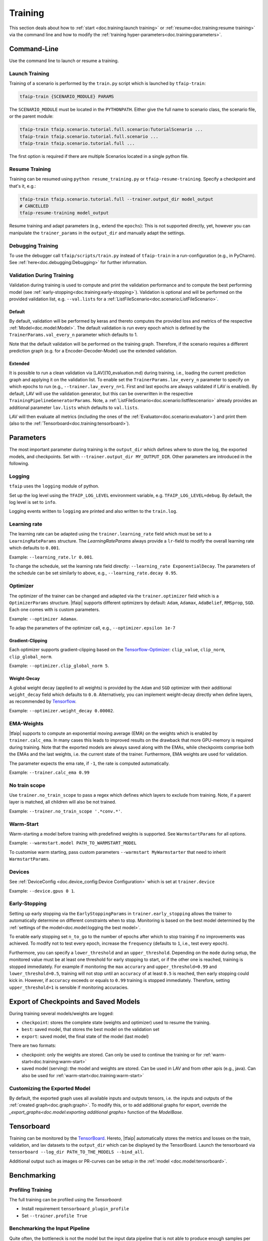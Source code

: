 Training
========

This section deals about how to :ref:`start <doc.training:launch training>` or :ref:`resume<doc.training:resume training>` via the command line and how to modify the :ref:`training hyper-parameters<doc.training:parameters>`.

Command-Line
------------

Use the command line to launch or resume a training.

Launch Training
~~~~~~~~~~~~~~~

Training of a scenario is performed by the ``train.py`` script which is launched by ``tfaip-train``:

.. code-block:: shell

    tfaip-train {SCENARIO_MODULE} PARAMS

The ``SCENARIO_MODULE`` must be located in the ``PYTHONPATH``.
Either give the full name to scenario class, the scenario file, or the parent module:

.. code-block:: shell

    tfaip-train tfaip.scenario.tutorial.full.scenario:TutorialScenario ...
    tfaip-train tfaip.scenario.tutorial.full.scenario ...
    tfaip-train tfaip.scenario.tutorial.full ...

The first option is required if there are multiple Scenarios located in a single python file.

Resume Training
~~~~~~~~~~~~~~~

Training can be resumed using ``python resume_training.py`` or ``tfaip-resume-training``.
Specify a checkpoint and that's it, e.g.:

.. code-block:: shell

    tfaip-train tfaip.scenario.tutorial.full --trainer.output_dir model_output
    # CANCELLED
    tfaip-resume-training model_output

Resume training and adapt parameters (e.g., extend the ``epochs``): This is not supported directly, yet, however you can manipulate the ``trainer_params`` in the ``output_dir`` and manually adapt the settings.

Debugging Training
~~~~~~~~~~~~~~~~~~

To use the debugger call ``tfaip/scripts/train.py`` instead of ``tfaip-train`` in a run-configuration (e.g., in PyCharm).
See :ref:`here<doc.debugging:Debugging>` for further information.

Validation During Training
~~~~~~~~~~~~~~~~~~~~~~~~~~

Validation during training is used to compute and print the validation performance and to compute the best performing model (see :ref:`early-stopping<doc.training:early-stopping>`).
Validation is optional and will be performed on the provided validation list, e.g. ``--val.lists`` for a :ref:`ListFileScenario<doc.scenario:ListFileScenario>`.

Default
"""""""

By default, validation will be performed by keras and thereto computes the provided loss and metrics of the respective :ref:`Model<doc.model:Model>`.
The default validation is run every epoch which is defined by the ``TrainerParams.val_every_n`` parameter which defaults to 1.

Note that the default validation will be performed on the training graph.
Therefore, if the scenario requires a different prediction graph (e.g. for a Encoder-Decoder-Model) use the extended validation.

Extended
""""""""

It is possible to run a clean validation via [LAV](10_evaluation.md) during training, i.e., loading the current prediction graph and applying it on the validation list.
To enable set the ``TrainerParams.lav_every_n`` parameter to specify on which epochs to run (e.g., ``--trainer.lav_every_n=1``. First and last epochs are always validated if LAV is enabled).
By default, LAV will use the validation generator, but this can be overwritten in the respective ``TrainingPipelineGeneratorParams``.
Note, a :ref:`ListFileScenario<doc.scenario:listfilescenario>` already provides an additional parameter ``lav.lists`` which defaults to ``val.lists``.

LAV will then evaluate all metrics (including the ones of the :ref:`Evaluator<doc.scenario:evaluator>`) and print them (also to the :ref:`Tensorboard<doc.training:tensorboard>`).

Parameters
----------

The most important parameter during training is the ``output_dir`` which defines where to store the log, the exported models, and checkpoints.
Set with ``--trainer.output_dir MY_OUTPUT_DIR``.
Other parameters are introduced in the following.

Logging
~~~~~~~

``tfaip`` uses the ``logging`` module of python.

Set up the log level using the ``TFAIP_LOG_LEVEL`` environment variable, e.g. ``TFAIP_LOG_LEVEL=debug``.
By default, the log level is set to ``info``.

Logging events written to ``logging`` are printed and also written to the ``train.log``.

Learning rate
~~~~~~~~~~~~~

The learning rate can be adapted using the ``trainer.learning_rate`` field which must be set to a ``LearningRateParams`` structure.
The `LearningRateParams` always provide a ``lr``-field to modify the overall learning rate which defaults to ``0.001``.

Example: ``--learning_rate.lr 0.001``.

To change the schedule, set the learning rate field directly: ``--learning_rate ExponentialDecay``.
The parameters of the schedule can be set similarly to above, e.g., ``--learning_rate.decay 0.95``.

Optimizer
~~~~~~~~~

The optimizer of the trainer can be changed and adapted via the ``trainer.optimizer`` field which is a ``OptimizerParams`` structure.
|tfaip| supports different optimizers by default: ``Adam``, ``Adamax``, ``AdaBelief``, ``RMSprop``, ``SGD``. Each one comes with is custom parameters.

Example: ``--optimizer Adamax``.

To adap the parameters of the optimizer call, e.g., ``--optimizer.epsilon 1e-7``

Gradient-Clipping
"""""""""""""""""

Each optimizer supports gradient-clipping based on the `Tensorflow-Optimizer <https://www.tensorflow.org/api_docs/python/tf/keras/optimizers/Optimizer>`_: ``clip_value``, ``clip_norm``, ``clip_global_norm``.

Example: ``--optimizer.clip_global_norm 5``.

Weight-Decay
""""""""""""

A global weight decay (applied to all weights) is provided by the ``Adam`` and ``SGD`` optimizer with their additional ``weight_decay`` field which defaults to ``0.0``.
Alternatively, you can implement weight-decay directly when define layers, as recommended by `Tensorflow <https://www.tensorflow.org/tutorials/keras/overfit_and_underfit#combined_l2_dropout>`_.

Example: ``--optimizer.weight_decay 0.00002``.

EMA-Weights
~~~~~~~~~~~

|tfaip| supports to compute an exponential moving average (EMA) on the weights which is enabled by ``trainer.calc_ema``.
In many cases this leads to improved results on the drawback that more GPU-memory is required during training.
Note that the exported models are always saved along with the EMAs, while checkpoints comprise both the EMAs and the last weights, i.e. the current state of the trainer.
Furthermore, EMA weights are used for validation.

The parameter expects the ema rate, if ``-1``, the rate is computed automatically.

Example: ``--trainer.calc_ema 0.99``

No train scope
~~~~~~~~~~~~~~

Use ``trainer.no_train_scope`` to pass a regex which defines which layers to exclude from training.
Note, if a parent layer is matched, all children will also be not trained.

Example: ``--trainer.no_train_scope '.*conv.*'``.

Warm-Start
~~~~~~~~~~

Warm-starting a model before training with predefined weights is supported.
See ``WarmstartParams`` for all options.

Example: ``--warmstart.model PATH_TO_WARMSTART_MODEL``

To customise warm starting, pass custom parameters ``--warmstart MyWarmstarter`` that need to inherit ``WarmstartParams``.


Devices
~~~~~~~

See :ref:`DeviceConfig <doc.device_config:Device Configuration>` which is set at ``trainer.device``

Example: ``--device.gpus 0 1``.

Early-Stopping
~~~~~~~~~~~~~~

Setting up early stopping via the ``EarlyStoppingParams`` in ``trainer.early_stopping`` allows the trainer to automatically determine on different constraints when to stop.
Monitoring is based on the best model determined by the :ref:`settings of the model<doc.model:logging the best model>`.

To enable early stopping set ``n_to_go`` to the number of epochs after which to stop training if no improvements was achieved.
To modify not to test every epoch, increase the ``frequency`` (defaults to ``1``, i.e., test every epoch).

Furthermore, you can specify a ``lower_threshold`` and an ``upper_threshold``.
Depending on the ``mode`` during setup, the monitored value must be at least one threshold for early stopping to start, or if the other one is reached, training is stopped immediately.
For example if monitoring the ``max`` ``accurary`` and ``upper_threshold=0.99`` and ``lower_threshold=0.5``, training will not stop until an ``accuracy`` of at least ``0.5`` is reached, then early stopping could kick in.
However, if ``accuracy`` exceeds or equals to ``0.99`` training is stopped immediately. Therefore, setting ``upper_threshold=1`` is sensible if monitoring accuracies.


Export of Checkpoints and Saved Models
--------------------------------------

During training several models/weights are logged:

* ``checkpoint``: stores the complete state (weights and optimizer) used to resume the training.
* ``best``: saved model, that stores the best model on the validation set
* ``export``: saved model, the final state of the model (last model)

There are two formats:

* checkpoint: only the weights are stored. Can only be used to continue the training or for :ref:`warm-start<doc.training:warm-start>`
* saved model (serving): the model and weights are stored. Can be used in LAV and from other apis (e.g., java). Can also be used for :ref:`warm-start<doc.training:warm-start>`

Customizing the Exported Model
~~~~~~~~~~~~~~~~~~~~~~~~~~~~~~

By default, the exported graph uses all available inputs and outputs tensors, i.e. the inputs and outputs of the :ref:`created graph<doc.graph:graph>`.
To modify this, or to add additional graphs for export, override the `_export_graphs<doc.model:exporting additional graphs>` function of the `ModelBase`.

Tensorboard
-----------

Training can be monitored by the `TensorBoard <https://www.tensorflow.org/tensorboard/>`_.
Hereto, |tfaip| automatically stores the metrics and losses on the train, validation, and lav datasets to the ``output_dir`` which can be displayed by the TensorBoard.
Launch the tensorboard via ``tensorboard --log_dir PATH_TO_THE_MODELS --bind_all``.

Additional output such as images or PR-curves can be setup in the :ref:`model <doc.model:tensorboard>`.

Benchmarking
------------


Profiling Training
~~~~~~~~~~~~~~~~~~

The full training can be profiled using the `Tensorboard`:

* Install requirement ``tensorboard_plugin_profile``
* Set ``--trainer.profile True``


Benchmarking the Input Pipeline
~~~~~~~~~~~~~~~~~~~~~~~~~~~~~~~

Quite often, the bottleneck is not the model but the input data pipeline that is not able to produce enough samples per second.

Replace ``tfaip-train`` with ``tfaip-benchmark-input-pipeline`` and run to profile the number of samples per second.
By default the benchmark will run infinitely, so terminate to process to stop the benchmark.
